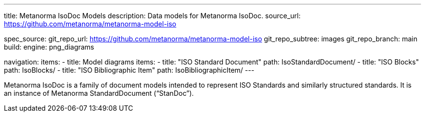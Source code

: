 ---
title: Metanorma IsoDoc Models
description: Data models for Metanorma IsoDoc.
source_url: https://github.com/metanorma/metanorma-model-iso

spec_source:
  git_repo_url: https://github.com/metanorma/metanorma-model-iso
  git_repo_subtree: images
  git_repo_branch: main
  build:
    engine: png_diagrams

navigation:
  items:
  - title: Model diagrams
    items:
    - title: "ISO Standard Document"
      path: IsoStandardDocument/
    - title: "ISO Blocks"
      path: IsoBlocks/
    - title: "ISO Bibliographic Item"
      path: IsoBibliographicItem/
---

Metanorma IsoDoc is a family of document models intended to represent
ISO Standards and similarly structured standards. It is an instance of
Metanorma StandardDocument ("`StanDoc`").
